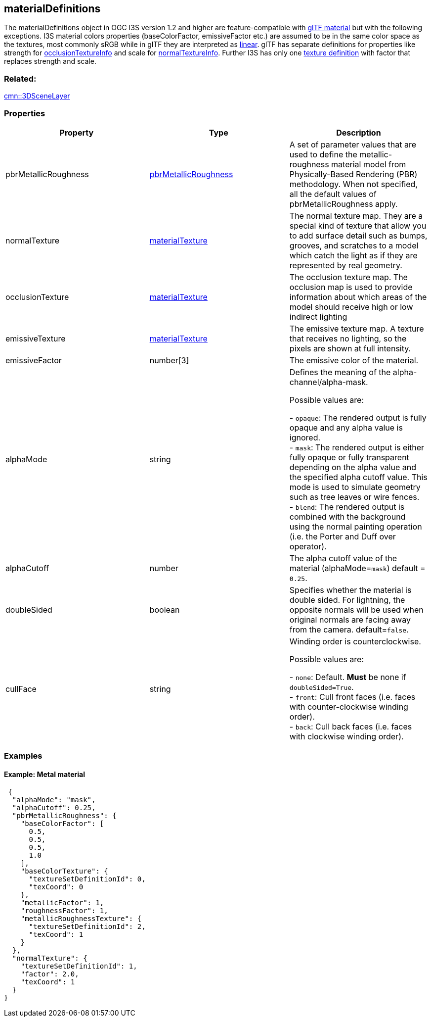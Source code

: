 == materialDefinitions

The materialDefinitions object in OGC I3S version 1.2 and higher are feature-compatible with
https://github.com/KhronosGroup/glTF/tree/master/specification/2.0#materials[glTF
material] but with the following exceptions. I3S material colors
properties (baseColorFactor, emissiveFactor etc.) are assumed to be in
the same color space as the textures, most commonly sRGB while in glTF
they are interpreted as
https://github.com/KhronosGroup/glTF/tree/master/specification/2.0#metallic-roughness-material[linear].
glTF has separate definitions for properties like strength for
https://github.com/KhronosGroup/glTF/blob/master/specification/2.0/schema/material.occlusionTextureInfo.schema.json[occlusionTextureInfo]
and scale for
https://github.com/KhronosGroup/glTF/blob/master/specification/2.0/schema/material.normalTextureInfo.schema.json[normalTextureInfo].
Further I3S has only one link:materialTexture.cmn.adoc[texture definition]
with factor that replaces strength and scale.

=== Related:

link:3DSceneLayer.cmn.adoc[cmn::3DSceneLayer]

=== Properties

[width="100%",cols="34%,33%,33%",options="header",]
|===
|Property |Type |Description
|pbrMetallicRoughness
|link:pbrMetallicRoughness.cmn.adoc[pbrMetallicRoughness] |A set of
parameter values that are used to define the metallic-roughness material
model from Physically-Based Rendering (PBR) methodology. When not
specified, all the default values of pbrMetallicRoughness apply.

|normalTexture |link:materialTexture.cmn.md[materialTexture] |The normal
texture map. They are a special kind of texture that allow you to add
surface detail such as bumps, grooves, and scratches to a model which
catch the light as if they are represented by real geometry.

|occlusionTexture |link:materialTexture.cmn.adoc[materialTexture] |The
occlusion texture map. The occlusion map is used to provide information
about which areas of the model should receive high or low indirect
lighting

|emissiveTexture |link:materialTexture.cmn.adoc[materialTexture] |The
emissive texture map. A texture that receives no lighting, so the pixels
are shown at full intensity.

|emissiveFactor |number[3] |The emissive color of the material.

| alphaMode | string | Defines the meaning of the alpha-channel/alpha-mask.

Possible values are: +

- `opaque`: The rendered output is fully opaque and any alpha value is
ignored. +
- `mask`: The rendered output is either fully opaque or fully transparent
depending on the alpha value and the specified alpha cutoff value. This
mode is used to simulate geometry such as tree leaves or wire fences. +
- `blend`: The rendered output is combined with the background using the
normal painting operation (i.e. the Porter and Duff over operator).

| alphaCutoff | number | The alpha cutoff value of the material
(alphaMode=`mask`) default = `0.25`. | doubleSided | boolean |
Specifies whether the material is double sided. For lightning, the
opposite normals will be used when original normals are facing away from
the camera. default=`false`. | cullFace | string | Winding order is
counterclockwise.

Possible values are: +

- `none`: Default. *Must* be none if `doubleSided=True`. +
- `front`: Cull front faces (i.e. faces with counter-clockwise winding order). +
- `back`: Cull back faces (i.e. faces with clockwise winding order).

|===

=== Examples

==== Example: Metal material

[source,json]
----
 {
  "alphaMode": "mask",
  "alphaCutoff": 0.25,
  "pbrMetallicRoughness": {
    "baseColorFactor": [
      0.5,
      0.5,
      0.5,
      1.0
    ],
    "baseColorTexture": {
      "textureSetDefinitionId": 0,
      "texCoord": 0
    },
    "metallicFactor": 1,
    "roughnessFactor": 1,
    "metallicRoughnessTexture": {
      "textureSetDefinitionId": 2,
      "texCoord": 1
    }
  },
  "normalTexture": {
    "textureSetDefinitionId": 1,
    "factor": 2.0,
    "texCoord": 1
  }
} 
----
